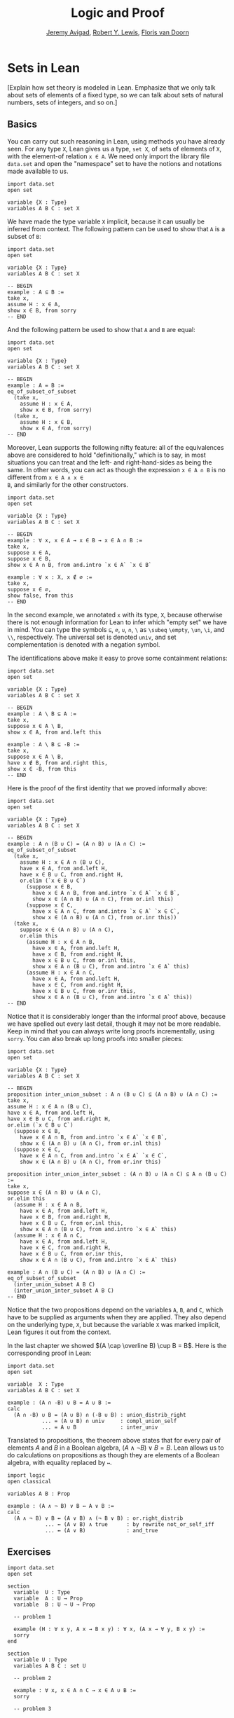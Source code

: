 #+Title: Logic and Proof
#+Author: [[http://www.andrew.cmu.edu/user/avigad][Jeremy Avigad]], [[http://www.andrew.cmu.edu/user/rlewis1/][Robert Y. Lewis]],  [[http://www.contrib.andrew.cmu.edu/~fpv/][Floris van Doorn]]

* Sets in Lean
:PROPERTIES:
  :CUSTOM_ID: Sets_in_Lean
:END:      

[Explain how set theory is modeled in Lean. Emphasize that we only
talk about sets of elements of a fixed type, so we can talk about
sets of natural numbers, sets of integers, and so on.]

** Basics

You can carry out such reasoning in Lean, using methods you have
already seen. For any type =X=, Lean gives us a type, =set X=, of sets
of elements of =X=, with the element-of relation =x ∈ A=. We need only
import the library file =data.set= and open the "namespace" set to
have the notions and notations made available to us.
#+BEGIN_SRC lean
import data.set
open set

variable {X : Type}
variables A B C : set X
#+END_SRC
We have made the type variable =X= implicit, because it can usually be
inferred from context. The following pattern can be used to show that
=A= is a subset of =B=:
#+BEGIN_SRC lean
import data.set
open set

variable {X : Type}
variables A B C : set X

-- BEGIN
example : A ⊆ B :=
take x,
assume H : x ∈ A,
show x ∈ B, from sorry
-- END
#+END_SRC
And the following pattern be used to show that =A= and =B= are equal:
#+BEGIN_SRC lean
import data.set
open set

variable {X : Type}
variables A B C : set X

-- BEGIN
example : A = B :=
eq_of_subset_of_subset
  (take x,
    assume H : x ∈ A,
    show x ∈ B, from sorry)
  (take x,
    assume H : x ∈ B,
    show x ∈ A, from sorry)
-- END
#+END_SRC
Moreover, Lean supports the following nifty feature: all of the
equivalences above are considered to hold "definitionally," which is
to say, in most situations you can treat and the left- and
right-hand-sides as being the same. In other words, you can act as
though the expression =x ∈ A ∩ B= is no different from =x ∈ A ∧ x ∈
B=, and similarly for the other constructors.

#+BEGIN_SRC lean
import data.set
open set

variable {X : Type}
variables A B C : set X

-- BEGIN
example : ∀ x, x ∈ A → x ∈ B → x ∈ A ∩ B :=
take x, 
suppose x ∈ A,
suppose x ∈ B,
show x ∈ A ∩ B, from and.intro `x ∈ A` `x ∈ B`

example : ∀ x : X, x ∉ ∅ :=
take x, 
suppose x ∈ ∅, 
show false, from this
-- END
#+END_SRC
In the second example, we annotated =x= with its type, =X=, because
otherwise there is not enough information for Lean to infer which
"empty set" we have in mind. You can type the symbols =⊆=, =∅=, =∪=,
=∩=, =\= as =\subeq= =\empty=, =\un=, =\i=, and =\\=,
respectively. The universal set is denoted =univ=, and set
complementation is denoted with a negation symbol.

The identifications above make it easy to prove some containment
relations:
#+BEGIN_SRC lean
import data.set
open set

variable {X : Type}
variables A B C : set X

-- BEGIN
example : A \ B ⊆ A :=
take x,
suppose x ∈ A \ B,
show x ∈ A, from and.left this

example : A \ B ⊆ -B :=
take x,
suppose x ∈ A \ B,
have x ∉ B, from and.right this,
show x ∈ -B, from this
-- END
#+END_SRC

Here is the proof of the first identity that we proved informally
above:
#+BEGIN_SRC lean
import data.set
open set

variable {X : Type}
variables A B C : set X

-- BEGIN
example : A ∩ (B ∪ C) = (A ∩ B) ∪ (A ∩ C) :=
eq_of_subset_of_subset
  (take x,
    assume H : x ∈ A ∩ (B ∪ C),
    have x ∈ A, from and.left H,
    have x ∈ B ∪ C, from and.right H,
    or.elim (`x ∈ B ∪ C`)
      (suppose x ∈ B,
        have x ∈ A ∩ B, from and.intro `x ∈ A` `x ∈ B`,
        show x ∈ (A ∩ B) ∪ (A ∩ C), from or.inl this)
      (suppose x ∈ C,
        have x ∈ A ∩ C, from and.intro `x ∈ A` `x ∈ C`,
        show x ∈ (A ∩ B) ∪ (A ∩ C), from or.inr this))
  (take x,
    suppose x ∈ (A ∩ B) ∪ (A ∩ C),
    or.elim this
      (assume H : x ∈ A ∩ B,
        have x ∈ A, from and.left H,
        have x ∈ B, from and.right H,
        have x ∈ B ∪ C, from or.inl this,
        show x ∈ A ∩ (B ∪ C), from and.intro `x ∈ A` this)
      (assume H : x ∈ A ∩ C,
        have x ∈ A, from and.left H,
        have x ∈ C, from and.right H,
        have x ∈ B ∪ C, from or.inr this,
        show x ∈ A ∩ (B ∪ C), from and.intro `x ∈ A` this))
-- END
#+END_SRC
Notice that it is considerably longer than the informal proof above,
because we have spelled out every last detail, though it may not be
more readable. Keep in mind that you can always write long proofs
incrementally, using =sorry=. You can also break up long proofs into
smaller pieces:
#+BEGIN_SRC lean
import data.set
open set

variable {X : Type}
variables A B C : set X

-- BEGIN
proposition inter_union_subset : A ∩ (B ∪ C) ⊆ (A ∩ B) ∪ (A ∩ C) :=
take x,
assume H : x ∈ A ∩ (B ∪ C),
have x ∈ A, from and.left H,
have x ∈ B ∪ C, from and.right H,
or.elim (`x ∈ B ∪ C`)
  (suppose x ∈ B,
    have x ∈ A ∩ B, from and.intro `x ∈ A` `x ∈ B`,
    show x ∈ (A ∩ B) ∪ (A ∩ C), from or.inl this)
  (suppose x ∈ C,
    have x ∈ A ∩ C, from and.intro `x ∈ A` `x ∈ C`,
    show x ∈ (A ∩ B) ∪ (A ∩ C), from or.inr this)

proposition inter_union_inter_subset : (A ∩ B) ∪ (A ∩ C) ⊆ A ∩ (B ∪ C) :=
take x,
suppose x ∈ (A ∩ B) ∪ (A ∩ C),
or.elim this
  (assume H : x ∈ A ∩ B,
    have x ∈ A, from and.left H,
    have x ∈ B, from and.right H,
    have x ∈ B ∪ C, from or.inl this,
    show x ∈ A ∩ (B ∪ C), from and.intro `x ∈ A` this)
  (assume H : x ∈ A ∩ C,
    have x ∈ A, from and.left H,
    have x ∈ C, from and.right H,
    have x ∈ B ∪ C, from or.inr this,
    show x ∈ A ∩ (B ∪ C), from and.intro `x ∈ A` this)

example : A ∩ (B ∪ C) = (A ∩ B) ∪ (A ∩ C) :=
eq_of_subset_of_subset
  (inter_union_subset A B C)
  (inter_union_inter_subset A B C)
-- END
#+END_SRC
Notice that the two propositions depend on the variables =A=, =B=, and
=C=, which have to be supplied as arguments when they are
applied. They also depend on the underlying type, =X=, but because the
variable =X= was marked implicit, Lean figures it out from the
context.


In the last chapter we showed $(A \cap \overline B) \cup B = B$.  Here
is the corresponding proof in Lean:
#+BEGIN_SRC lean
import data.set
open set

variable  X : Type
variables A B C : set X

example : (A ∩ -B) ∪ B = A ∪ B :=
calc
  (A ∩ -B) ∪ B = (A ∪ B) ∩ (-B ∪ B) : union_distrib_right
           ... = (A ∪ B) ∩ univ     : compl_union_self
           ... = A ∪ B              : inter_univ
#+END_SRC

Translated to propositions, the theorem above states that for every
pair of elements $A$ and $B$ in a Boolean algebra, $(A \wedge \neg B)
\vee B = B$. Lean allows us to do calculations on propositions as
though they are elements of a Boolean algebra, with equality replaced
by =↔=.

#+BEGIN_SRC lean
import logic
open classical

variables A B : Prop

example : (A ∧ ¬ B) ∨ B ↔ A ∨ B :=
calc
  (A ∧ ¬ B) ∨ B ↔ (A ∨ B) ∧ (¬ B ∨ B) : or.right_distrib
            ... ↔ (A ∨ B) ∧ true      : by rewrite not_or_self_iff
            ... ↔ (A ∨ B)             : and_true
#+END_SRC


** Exercises

#+BEGIN_SRC lean
import data.set
open set

section
  variable  U : Type
  variable  A : U → Prop
  variable  B : U → U → Prop

  -- problem 1

  example (H : ∀ x y, A x → B x y) : ∀ x, (A x → ∀ y, B x y) :=
  sorry
end

section
  variable U : Type
  variables A B C : set U

  -- problem 2

  example : ∀ x, x ∈ A ∩ C → x ∈ A ∪ B :=
  sorry

  -- problem 3

  example : ∀ x, x ∈ -(A ∪ B) → x ∈ -A :=
  sorry
end
#+END_SRC

#+BEGIN_SRC lean
import logic data.set
open eq.ops   -- this allows you to use notation for the equality rules if you want
open set

variable {X : Type}

/- defining "disjoint" -/

definition disjoint (A B : set X) : Prop := ∀ ⦃x⦄, x ∈ A → x ∈ B → false

example (A B : set X) (H : ∀ x, ¬ (x ∈ A ∧ x ∈ B)) : disjoint A B :=
take x,
assume H1 : x ∈ A,
assume H2 : x ∈ B,
have H3 : x ∈ A ∧ x ∈ B, from and.intro H1 H2,
show false, from H x H3

-- the curly brackets around x in the definition of disjoint mean that you do not have
-- to give it as an argument

example (A B : set X) (H1 : disjoint A B) (x : X) (H2 : x ∈ A) (H3 : x ∈ B) : false :=
H1 H2 H3

-- the same is true of \subseteq

example (A B : set X) (x : X) (H : A ⊆ B) (H1 : x ∈ A) : x ∈ B :=
H H1

/- problem 1 -/

-- replace the "sorry" by a proof
example (A B C D : set X) (H1 : disjoint A B) (H2 : C ⊆ A) (H3 : D ⊆ B) : disjoint C D :=
sorry
#+END_SRC
